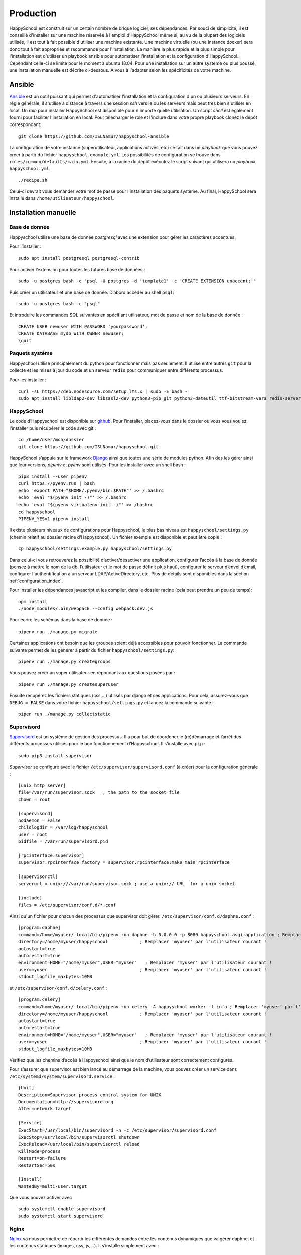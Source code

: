.. _installation_production:

Production
*********************************************

HappySchool est construit sur un certain nombre de brique logiciel, ses dépendances.
Par souci de simplicité, il est conseillé d'installer sur une machine réservée
à l'emploi d'HappySchool même si, au vu de la plupart des logiciels utilisés,
il est tout à fait possible d'utiliser une machine existante. Une machine
virtuelle (ou une instance docker) sera donc tout à fait appropriée et
recommandé pour l'installation.
La manière la plus rapide et la plus simple pour l'installation est d'utiliser
un playbook ansible pour automatiser l'installation et la configuration d'HappySchool.
Cependant celle-ci se limite pour le moment à ubuntu 18.04. Pour une installation
sur un autre système ou plus poussé, une installation manuelle est décrite
ci-dessous. A vous à l'adapter selon les spécificités de votre machine.

Ansible
=======

`Ansible <https://www.ansible.com/>`__ est un outil puissant qui permet
d'automatiser l'installation et la configuration d'un ou plusieurs serveurs.
En règle générale, il s'utilise à distance à travers une session *ssh* vers
le ou les serveurs mais peut très bien s'utiliser en local. Un *role*
pour installer HappySchool est disponible pour n'importe quelle utilisation.
Un script *shell* est également fourni pour faciliter l'installation en local.
Pour télécharger le role et l'inclure dans votre propre playbook clonez le dépôt
correspondant:

::

   git clone https://github.com/ISLNamur/happyschool-ansible


La configuration de votre instance (superutilisateur, applications actives, etc) se
fait dans un *playbook* que vous pouvez créer à partir du fichier ``happyschool.example.yml``.
Les possibilités de configuration se trouve dans ``roles/common/defaults/main.yml``.
Ensuite, à la racine du dépôt exécutez le script suivant qui utilisera un *playbook*
``happyschool.yml`` :

::

   ./recipe.sh

Celui-ci devrait vous demander votre mot de passe pour l'installation des
paquets système. Au final, HappySchool sera installé dans
``/home/utilisateur/happyschool``.

Installation manuelle
=====================

Base de donnée
--------------

Happyschool utilise une base de donnée *postgresql* avec une extension
pour gérer les caractères accentués.

Pour l’installer :

::

   sudo apt install postgresql postgresql-contrib

Pour activer l’extension pour toutes les futures base de données :

::

   sudo -u postgres bash -c "psql -U postgres -d 'template1' -c 'CREATE EXTENSION unaccent;'"

Puis créer un utilisateur et une base de donnée. D’abord accéder au
shell ``psql``:

::

   sudo -u postgres bash -c "psql"

Et introduire les commandes SQL suivantes en spécifiant utilisateur, mot
de passe et nom de la base de donnée :

::

   CREATE USER newuser WITH PASSWORD 'yourpassword';
   CREATE DATABASE mydb WITH OWNER newuser;
   \quit

.. _paquets-système-1:

Paquets système
---------------

Happyschool utilise principalement du python pour fonctionner mais pas
seulement. Il utilise entre autres ``git`` pour la collecte et les mises
à jour du code et un serveur ``redis`` pour communiquer entre différents
processus.

Pour les installer :

::

   curl -sL https://deb.nodesource.com/setup_lts.x | sudo -E bash -                                                         
   sudo apt install libldap2-dev libsasl2-dev python3-pip git python3-dateutil ttf-bitstream-vera redis-server build-essential libssl-dev zlib1g-dev libbz2-dev libreadline-dev libsqlite3-dev wget curl llvm libncurses5-dev libncursesw5-dev xz-utils tk-dev libffi-dev liblzma-dev python-openssl nodejs


.. _happyschool-1:

HappySchool
-----------

Le code d’Happyschool est disponible sur
`github <https://github.com/ISLNamur/happyschool.git>`__. Pour
l’installer, placez-vous dans le dossier où vous vous voulez l'installer
puis récupérer le code avec git :

::

   cd /home/user/mon/dossier
   git clone https://github.com/ISLNamur/happyschool.git

HappySchool s’appuie sur le framework
`Django <https://www.djangoproject.com/>`__ ainsi que toutes une série
de modules python. Afin des les gérer ainsi que leur versions, *pipenv* et *pyenv*                                           
sont utilisés. Pour les installer avec un shell bash :

::

   pip3 install --user pipenv
   curl https://pyenv.run | bash                                                                                            
   echo 'export PATH="$HOME/.pyenv/bin:$PATH"' >> /.bashrc                                                                  
   echo 'eval "$(pyenv init -)"' >> /.bashrc                                                                                
   echo 'eval "$(pyenv virtualenv-init -)"' >> /bashrc
   cd happyschool
   PIPENV_YES=1 pipenv install


Il existe plusieurs niveaux de configurations pour Happyschool, le plus
bas niveau est ``happyschool/settings.py`` (chemin relatif au dossier
racine d’Happyschool). Un fichier exemple est disponible et peut être copié :

::

   cp happyschool/settings.example.py happyschool/settings.py

Dans celui-ci vous retrouverez la possibilité d’activer/désactiver une
application, configurer l’accès à la base de donnée (pensez à mettre le
nom de la db, l’utilisateur et le mot de passe définit plus haut),
configurer le serveur d’envoi d’email, configurer l'authentification à
un serveur LDAP/ActiveDirectory, etc. Plus de détails sont disponibles
dans la section :ref:`configuration_index`.

Pour installer les dépendances javascript et les compiler, dans le
dossier racine (cela peut prendre un peu de temps):

::

   npm install
   ./node_modules/.bin/webpack --config webpack.dev.js

Pour écrire les schémas dans la base de donnée :

::

   pipenv run ./manage.py migrate

Certaines applications ont besoin que les groupes soient déjà
accessibles pour pouvoir fonctionner. La commande suivante permet de les
générer à partir du fichier ``happyschool/settings.py``:

::

   pipenv run ./manage.py creategroups

Vous pouvez créer un super utilisateur en répondant aux questions posées
par :

::

   pipenv run ./manage.py createsuperuser

Ensuite récupérez les fichiers statiques (css,…) utilisés par django et
ses applications. Pour cela, assurez-vous que ``DEBUG = FALSE`` dans
votre fichier ``happyschool/settings.py`` et lancez la commande suivante
:

::

   pipen run ./manage.py collectstatic


Supervisord
-----------

`Supervisord <http://supervisord.org/>`__ est un système de gestion des
processus. Il a pour but de coordoner le (re)démarrage et l’arrêt des
différents processus utilisés pour le bon fonctionnement d’Happyschool.
Il s’installe avec ``pip`` :

::

   sudo pip3 install supervisor

*Supervisor* se configure avec le fichier ``/etc/supervisor/supervisord.conf`` (à
créer) pour la configuration générale :

::

    [unix_http_server]
    file=/var/run/supervisor.sock   ; the path to the socket file
    chown = root

    [supervisord]
    nodaemon = False
    childlogdir = /var/log/happyschool
    user = root
    pidfile = /var/run/supervisord.pid

    [rpcinterface:supervisor]
    supervisor.rpcinterface_factory = supervisor.rpcinterface:make_main_rpcinterface

    [supervisorctl]
    serverurl = unix:///var/run/supervisor.sock ; use a unix:// URL  for a unix socket

    [include]
    files = /etc/supervisor/conf.d/*.conf

Ainsi qu'un fichier pour chacun des processus que supervisor doit gérer.
``/etc/supervisor/conf.d/daphne.conf`` :

::

    [program:daphne]
    command=/home/myuser/.local/bin/pipenv run daphne -b 0.0.0.0 -p 8080 happyschool.asgi:application ; Remplacer 'myuser' par l'utilisateur courant !
    directory=/home/myuser/happyschool            ; Remplacer 'myuser' par l'utilisateur courant !
    autostart=true
    autorestart=true
    environment=HOME="/home/myuser",USER="myuser"   ; Remplacer 'myuser' par l'utilisateur courant !
    user=myuser                                   ; Remplacer 'myuser' par l'utilisateur courant !
    stdout_logfile_maxbytes=10MB

et ``/etc/supervisor/conf.d/celery.conf`` :

::

    [program:celery]
    command=/home/myuser/.local/bin/pipenv run celery -A happyschool worker -l info ; Remplacer 'myuser' par l'utilisateur courant !
    directory=/home/myuser/happyschool            ; Remplacer 'myuser' par l'utilisateur courant !
    autostart=true
    autorestart=true
    environment=HOME="/home/myuser",USER="myuser"   ; Remplacer 'myuser' par l'utilisateur courant !
    user=myuser                                   ; Remplacer 'myuser' par l'utilisateur courant !
    stdout_logfile_maxbytes=10MB


Vérifiez que les chemins d’accès à
Happyschool ainsi que le nom d’utilisateur sont correctement configurés.

Pour s’assurer que supervisor est bien lancé au démarrage de la machine,
vous pouvez créer un service dans
``/etc/systemd/system/supervisord.service``:

::

   [Unit]
   Description=Supervisor process control system for UNIX
   Documentation=http://supervisord.org
   After=network.target

   [Service]
   ExecStart=/usr/local/bin/supervisord -n -c /etc/supervisor/supervisord.conf
   ExecStop=/usr/local/bin/supervisorctl shutdown
   ExecReload=/usr/local/bin/supervisorctl reload
   KillMode=process
   Restart=on-failure
   RestartSec=50s

   [Install]
   WantedBy=multi-user.target

Que vous pouvez activer avec

::

   sudo systemctl enable supervisord
   sudo systemctl start supervisord

Nginx
-----

`Nginx <https://www.nginx.com/>`__ va nous permettre de répartir les
différentes demandes entre les contenus dynamiques que va gérer daphne,
et les contenus statiques (images, css, js,…). Il s’installe simplement
avec :

::

   sudo apt install nginx

Ensuite pour le configurer, modifiez le fichier
``/etc/nginx/sites-available/default``:

::

   server {
           listen 80 default_server;
           listen [::]:80 default_server;
           server_name mon.domaine 10.32.141.6; # Nom de domaine du serveur, l'ip n'est pas nécessaire. À MODIFIER.
           client_max_body_size 100m;

           location /static/ {
                    add_header Service-Worker-Allowed "/";
                    alias /home/user/happyschool/static/; # Mettre le chemin vers les fichiers statiques. À MODIFIER.
           }

           location /media/ {
                    alias /home/user/happyschool/media/; # Mettre le chemin vers les fichiers media (upload,…). À MODIFIER.
           }

           location /favicon.ico {
                    alias /home/user/happyschool/static/favicon.ico; # Mettre le chemin correct.
           }

           # On transmet le reste à daphne.
           location / {
                    proxy_pass http://0.0.0.0:8080; # Le port d'écoute de daphne.
                    proxy_set_header Upgrade $http_upgrade;
                    proxy_set_header Connection "upgrade";

                    proxy_redirect     off;
                    proxy_set_header   Host $host;
                    proxy_set_header   X-Real-IP $remote_addr;
                    proxy_set_header   X-Forwarded-For $proxy_add_x_forwarded_for;
                    proxy_set_header   X-Forwarded-Host $server_name;
           }
   }

Pour vérifier qu’il n’y a pas de faute de syntaxe, la commande
``sudo nginx -t`` est bien utile. Ensuite pour charger la nouvelle
configuration :

::

   sudo systemctl reload nginx

Happyschool devrait maintenant être accessible à l’adresse IP ou au nom
de domaine que vous avez choisi. La prochaine étape est la
:ref:`configuration_index` Happyschool que ce soit pour
l’envoi automatique des courriels ou pour le choix des applications.
